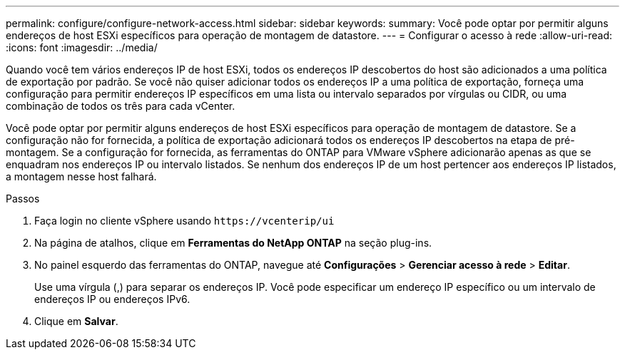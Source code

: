 ---
permalink: configure/configure-network-access.html 
sidebar: sidebar 
keywords:  
summary: Você pode optar por permitir alguns endereços de host ESXi específicos para operação de montagem de datastore. 
---
= Configurar o acesso à rede
:allow-uri-read: 
:icons: font
:imagesdir: ../media/


[role="lead"]
Quando você tem vários endereços IP de host ESXi, todos os endereços IP descobertos do host são adicionados a uma política de exportação por padrão. Se você não quiser adicionar todos os endereços IP a uma política de exportação, forneça uma configuração para permitir endereços IP específicos em uma lista ou intervalo separados por vírgulas ou CIDR, ou uma combinação de todos os três para cada vCenter.

Você pode optar por permitir alguns endereços de host ESXi específicos para operação de montagem de datastore. Se a configuração não for fornecida, a política de exportação adicionará todos os endereços IP descobertos na etapa de pré-montagem. Se a configuração for fornecida, as ferramentas do ONTAP para VMware vSphere adicionarão apenas as que se enquadram nos endereços IP ou intervalo listados. Se nenhum dos endereços IP de um host pertencer aos endereços IP listados, a montagem nesse host falhará.

.Passos
. Faça login no cliente vSphere usando `\https://vcenterip/ui`
. Na página de atalhos, clique em *Ferramentas do NetApp ONTAP* na seção plug-ins.
. No painel esquerdo das ferramentas do ONTAP, navegue até *Configurações* > *Gerenciar acesso à rede* > *Editar*.
+
Use uma vírgula (,) para separar os endereços IP. Você pode especificar um endereço IP específico ou um intervalo de endereços IP ou endereços IPv6.

. Clique em *Salvar*.

